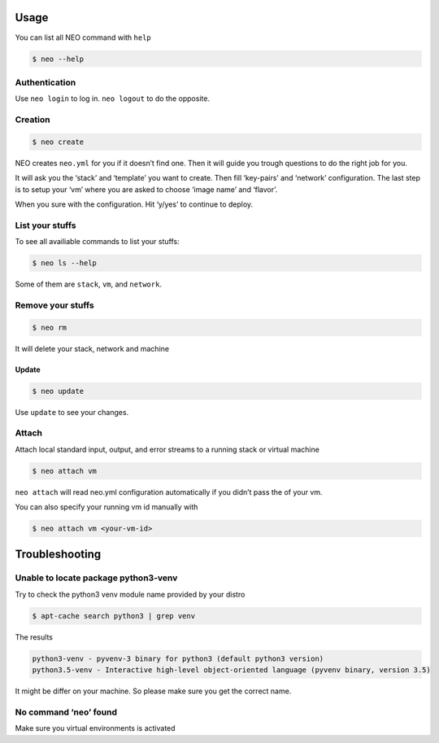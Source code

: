 Usage
=====

You can list all NEO command with ``help``

.. code:: bash

   $ neo --help

Authentication
--------------

Use ``neo login`` to log in. ``neo logout`` to do the opposite.

Creation
--------

.. code:: bash

   $ neo create

NEO creates ``neo.yml`` for you if it doesn’t find one. Then it will
guide you trough questions to do the right job for you.

It will ask you the ‘stack’ and ‘template’ you want to create. Then fill
‘key-pairs’ and ‘network’ configuration. The last step is to setup your
‘vm’ where you are asked to choose ‘image name’ and ‘flavor’.

When you sure with the configuration. Hit ‘y/yes’ to continue to deploy.

List your stuffs
----------------

To see all availiable commands to list your stuffs:

.. code:: bash

   $ neo ls --help

Some of them are ``stack``,  ``vm``, and   ``network``.

Remove your stuffs
------------------

.. code:: bash

   $ neo rm

It will delete your stack, network and machine

Update
~~~~~~

.. code:: bash

   $ neo update

Use ``update`` to see your changes.

Attach
------

Attach local standard input, output, and error streams to a running
stack or virtual machine

.. code:: bash

   $ neo attach vm

``neo attach`` will read neo.yml configuration automatically if you
didn’t pass the of your vm.

You can also specify your running vm id manually with

.. code:: bash

   $ neo attach vm <your-vm-id>


Troubleshooting
===============

Unable to locate package python3-venv
-------------------------------------

Try to check the python3 venv module name provided by your distro

.. code:: bash

   $ apt-cache search python3 | grep venv

The results

.. code:: bash

   python3-venv - pyvenv-3 binary for python3 (default python3 version)
   python3.5-venv - Interactive high-level object-oriented language (pyvenv binary, version 3.5)

It might be differ on your machine. So please make sure you get the
correct name.

No command ‘neo’ found
----------------------

Make sure you virtual environments is activated
